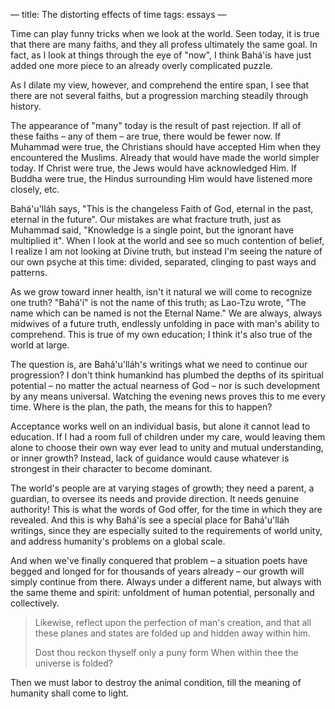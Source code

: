 :PROPERTIES:
:ID:       758B5241-E001-468F-8D5B-62428FAD4155
:SLUG:     the-distorting-effects-of-time
:END:
---
title: The distorting effects of time
tags: essays
---

Time can play funny tricks when we look at the world. Seen today, it is
true that there are many faiths, and they all profess ultimately the
same goal. In fact, as I look at things through the eye of "now", I
think Bahá'ís have just added one more piece to an already overly
complicated puzzle.

As I dilate my view, however, and comprehend the entire span, I see that
there are not several faiths, but a progression marching steadily
through history.

The appearance of "many" today is the result of past rejection. If all
of these faiths -- any of them -- are true, there would be fewer now. If
Muhammad were true, the Christians should have accepted Him when they
encountered the Muslims. Already that would have made the world simpler
today. If Christ were true, the Jews would have acknowledged Him. If
Buddha were true, the Hindus surrounding Him would have listened more
closely, etc.

Bahá'u'lláh says, "This is the changeless Faith of God, eternal in the
past, eternal in the future". Our mistakes are what fracture truth, just
as Muhammad said, "Knowledge is a single point, but the ignorant have
multiplied it". When I look at the world and see so much contention of
belief, I realize I am not looking at Divine truth, but instead I'm
seeing the nature of our own psyche at this time: divided, separated,
clinging to past ways and patterns.

As we grow toward inner health, isn't it natural we will come to
recognize one truth? "Bahá'í" is not the name of this truth; as Lao-Tzu
wrote, "The name which can be named is not the Eternal Name." We are
always, always midwives of a future truth, endlessly unfolding in pace
with man's ability to comprehend. This is true of my own education; I
think it's also true of the world at large.

The question is, are Bahá'u'lláh's writings what we need to continue our
progression? I don't think humankind has plumbed the depths of its
spiritual potential -- no matter the actual nearness of God -- nor is
such development by any means universal. Watching the evening news
proves this to me every time. Where is the plan, the path, the means for
this to happen?

Acceptance works well on an individual basis, but alone it cannot lead
to education. If I had a room full of children under my care, would
leaving them alone to choose their own way ever lead to unity and mutual
understanding, or inner growth? Instead, lack of guidance would cause
whatever is strongest in their character to become dominant.

The world's people are at varying stages of growth; they need a parent,
a guardian, to oversee its needs and provide direction. It needs genuine
authority! This is what the words of God offer, for the time in which
they are revealed. And this is why Bahá'ís see a special place for
Bahá'u'lláh writings, since they are especially suited to the
requirements of world unity, and address humanity's problems on a global
scale.

And when we've finally conquered that problem -- a situation poets have
begged and longed for for thousands of years already -- our growth will
simply continue from there. Always under a different name, but always
with the same theme and spirit: unfoldment of human potential,
personally and collectively.

#+BEGIN_QUOTE
Likewise, reflect upon the perfection of man's creation, and that all
these planes and states are folded up and hidden away within him.

#+BEGIN_QUOTE
Dost thou reckon thyself only a puny form When within thee the universe
is folded?

#+END_QUOTE

Then we must labor to destroy the animal condition, till the meaning of
humanity shall come to light.

#+END_QUOTE
